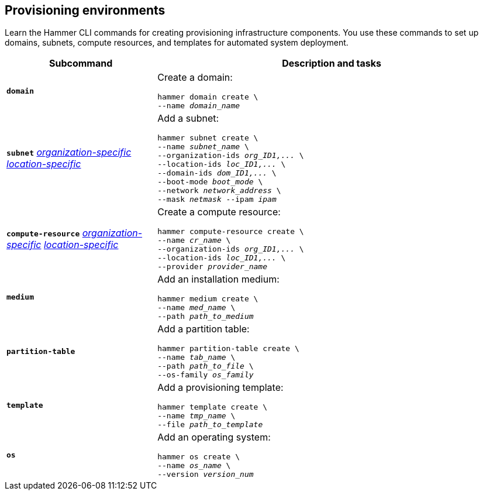 :_mod-docs-content-type: REFERENCE

[id='provisioning-environments']
== Provisioning environments

[role="_abstract"]
Learn the Hammer CLI commands for creating provisioning infrastructure components.
You use these commands to set up domains, subnets, compute resources, and templates for automated system deployment.

[cols="3a,7a",options="header",]
|====

|Subcommand |Description and tasks
|`*domain*` |Create a domain:
[subs="+quotes"]
----
hammer domain create \
--name _domain_name_
----
|`*subnet*`
xref:general-information[_organization-specific_]
xref:general-information[_location-specific_]
|Add a subnet:
[subs="+quotes"]
----
hammer subnet create \
--name _subnet_name_ \
--organization-ids _org_ID1,..._ \
--location-ids _loc_ID1,..._ \
--domain-ids _dom_ID1,..._ \
--boot-mode _boot_mode_ \
--network _network_address_ \
--mask _netmask_ --ipam _ipam_
----
|`*compute-resource*` 
xref:general-information[_organization-specific_]
xref:general-information[_location-specific_]
|Create a compute resource:
[subs="+quotes"]
----
hammer compute-resource create \
--name _cr_name_ \
--organization-ids _org_ID1,..._ \
--location-ids _loc_ID1,..._ \
--provider _provider_name_
----
|`*medium*` |Add an installation medium:
[subs="+quotes"]
----
hammer medium create \
--name _med_name_ \
--path _path_to_medium_
----
|`*partition-table*` |Add a partition table:
[subs="+quotes"]
----
hammer partition-table create \
--name _tab_name_ \
--path _path_to_file_ \
--os-family _os_family_
----
|`*template*` |	Add a provisioning template:
[subs="+quotes"]
----
hammer template create \
--name _tmp_name_ \
--file _path_to_template_
----
|`*os*` |Add an operating system:
[subs="+quotes"]
----
hammer os create \
--name _os_name_ \
--version _version_num_
----
|====
